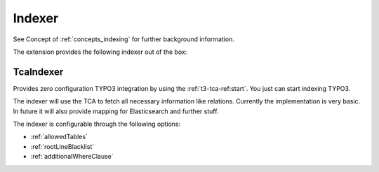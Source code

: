 .. _indexer:

Indexer
=======

See Concept of :ref:`concepts_indexing` for further background information.

The extension provides the following indexer out of the box:

.. _TcaIndexer:

TcaIndexer
----------

Provides zero configuration TYPO3 integration by using the :ref:`t3-tca-ref:start`. You just can
start indexing TYPO3.

The indexer will use the TCA to fetch all necessary information like relations. Currently the
implementation is very basic. In future it will also provide mapping for Elasticsearch and further
stuff.

The indexer is configurable through the following options:

* :ref:`allowedTables`

* :ref:`rootLineBlacklist`

* :ref:`additionalWhereClause`
